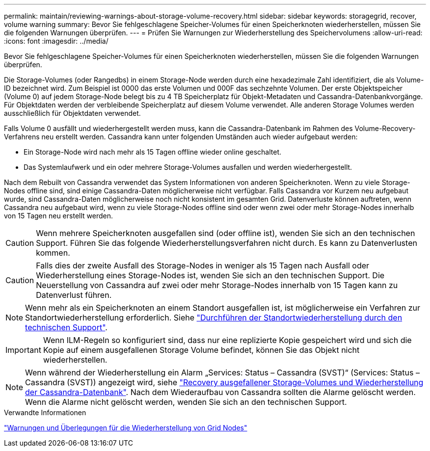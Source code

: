 ---
permalink: maintain/reviewing-warnings-about-storage-volume-recovery.html 
sidebar: sidebar 
keywords: storagegrid, recover, volume warning 
summary: Bevor Sie fehlgeschlagene Speicher-Volumes für einen Speicherknoten wiederherstellen, müssen Sie die folgenden Warnungen überprüfen. 
---
= Prüfen Sie Warnungen zur Wiederherstellung des Speichervolumens
:allow-uri-read: 
:icons: font
:imagesdir: ../media/


[role="lead"]
Bevor Sie fehlgeschlagene Speicher-Volumes für einen Speicherknoten wiederherstellen, müssen Sie die folgenden Warnungen überprüfen.

Die Storage-Volumes (oder Rangedbs) in einem Storage-Node werden durch eine hexadezimale Zahl identifiziert, die als Volume-ID bezeichnet wird. Zum Beispiel ist 0000 das erste Volumen und 000F das sechzehnte Volumen. Der erste Objektspeicher (Volume 0) auf jedem Storage-Node belegt bis zu 4 TB Speicherplatz für Objekt-Metadaten und Cassandra-Datenbankvorgänge. Für Objektdaten werden der verbleibende Speicherplatz auf diesem Volume verwendet. Alle anderen Storage Volumes werden ausschließlich für Objektdaten verwendet.

Falls Volume 0 ausfällt und wiederhergestellt werden muss, kann die Cassandra-Datenbank im Rahmen des Volume-Recovery-Verfahrens neu erstellt werden. Cassandra kann unter folgenden Umständen auch wieder aufgebaut werden:

* Ein Storage-Node wird nach mehr als 15 Tagen offline wieder online geschaltet.
* Das Systemlaufwerk und ein oder mehrere Storage-Volumes ausfallen und werden wiederhergestellt.


Nach dem Rebuilt von Cassandra verwendet das System Informationen von anderen Speicherknoten. Wenn zu viele Storage-Nodes offline sind, sind einige Cassandra-Daten möglicherweise nicht verfügbar. Falls Cassandra vor Kurzem neu aufgebaut wurde, sind Cassandra-Daten möglicherweise noch nicht konsistent im gesamten Grid. Datenverluste können auftreten, wenn Cassandra neu aufgebaut wird, wenn zu viele Storage-Nodes offline sind oder wenn zwei oder mehr Storage-Nodes innerhalb von 15 Tagen neu erstellt werden.


CAUTION: Wenn mehrere Speicherknoten ausgefallen sind (oder offline ist), wenden Sie sich an den technischen Support. Führen Sie das folgende Wiederherstellungsverfahren nicht durch. Es kann zu Datenverlusten kommen.


CAUTION: Falls dies der zweite Ausfall des Storage-Nodes in weniger als 15 Tagen nach Ausfall oder Wiederherstellung eines Storage-Nodes ist, wenden Sie sich an den technischen Support. Die Neuerstellung von Cassandra auf zwei oder mehr Storage-Nodes innerhalb von 15 Tagen kann zu Datenverlust führen.


NOTE: Wenn mehr als ein Speicherknoten an einem Standort ausgefallen ist, ist möglicherweise ein Verfahren zur Standortwiederherstellung erforderlich. Siehe link:how-site-recovery-is-performed-by-technical-support.html["Durchführen der Standortwiederherstellung durch den technischen Support"].


IMPORTANT: Wenn ILM-Regeln so konfiguriert sind, dass nur eine replizierte Kopie gespeichert wird und sich die Kopie auf einem ausgefallenen Storage Volume befindet, können Sie das Objekt nicht wiederherstellen.


NOTE: Wenn während der Wiederherstellung ein Alarm „Services: Status – Cassandra (SVST)“ (Services: Status – Cassandra (SVST)) angezeigt wird, siehe link:../maintain/recovering-failed-storage-volumes-and-rebuilding-cassandra-database.html["Recovery ausgefallener Storage-Volumes und Wiederherstellung der Cassandra-Datenbank"]. Nach dem Wiederaufbau von Cassandra sollten die Alarme gelöscht werden. Wenn die Alarme nicht gelöscht werden, wenden Sie sich an den technischen Support.

.Verwandte Informationen
link:warnings-and-considerations-for-grid-node-recovery.html["Warnungen und Überlegungen für die Wiederherstellung von Grid Nodes"]
